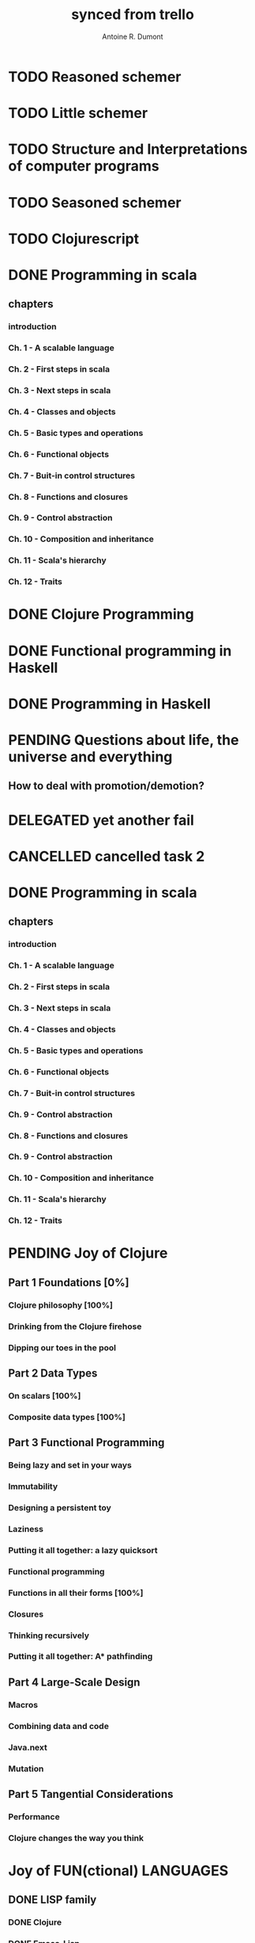 #+property: board-name    api test board
#+property: board-id      51d99bbc1e1d8988390047f2
#+property: TODO 51d99bbc1e1d8988390047f3
#+property: IN-PROGRESS 51d99bbc1e1d8988390047f4
#+property: DONE 51d99bbc1e1d8988390047f5
#+property: PENDING 51e53898ea3d1780690015ca
#+property: FAIL 51e538a26f75d07902002d25
#+property: DELEGATED 51e538a89c05f1e25c0027c6
#+property: CANCELLED 51e538e6c7a68fa0510014ee
#+TODO: TODO IN-PROGRESS PENDING | DONE FAIL DELEGATED CANCELLED
#+title: synced from trello
#+author: Antoine R. Dumont

* TODO Reasoned schemer
:PROPERTIES:
:orgtrello-id: 520674cfd657c06a73000b0b
:END:
* TODO Little schemer
:PROPERTIES:
:orgtrello-id: 520674d2a573f12b15000beb
:END:
* TODO Structure and Interpretations of computer programs
:PROPERTIES:
:orgtrello-id: 520aabbd560494726300022a
:END:
* TODO Seasoned schemer
:PROPERTIES:
:orgtrello-id: 520674d63ece1d1831000464
:END:
* TODO Clojurescript
:PROPERTIES:
:orgtrello-id: 5210bf8b0f5bd041460075f5
:END:
* DONE Programming in scala
:PROPERTIES:
:orgtrello-id: 51e02e12e2e19b983f0015dc
:END:
** chapters
:PROPERTIES:
:orgtrello-id: 51e02e406fd8f8526b00397e
:END:
*** introduction
:PROPERTIES:
:orgtrello-id: 51e02e4f870e404154001eaf
:END:
*** Ch. 1 - A scalable language
:PROPERTIES:
:orgtrello-id: 51e02e504e843c9d4b001e3c
:END:
*** Ch. 2 - First steps in scala
:PROPERTIES:
:orgtrello-id: 51e02e50870e404154001eb0
:END:
*** Ch. 3 - Next steps in scala
:PROPERTIES:
:orgtrello-id: 51e02e510f5a0ed737003474
:END:
*** Ch. 4 - Classes and objects
:PROPERTIES:
:orgtrello-id: 51e02e52178c2b042b0026b9
:END:
*** Ch. 5 - Basic types and operations
:PROPERTIES:
:orgtrello-id: 51e02e536bb045e42a00375b
:END:
*** Ch. 6 - Functional objects
:PROPERTIES:
:orgtrello-id: 51e02e543d261677540038db
:END:
*** Ch. 7 - Buit-in control structures
:PROPERTIES:
:orgtrello-id: 51e02e54daac63334f00215c
:END:
*** Ch. 8 - Functions and closures
:PROPERTIES:
:orgtrello-id: 51e02e557946c71c38002424
:END:
*** Ch. 9 - Control abstraction
:PROPERTIES:
:orgtrello-id: 51e02e5610f4cc366b002140
:END:
*** Ch. 10 - Composition and inheritance
:PROPERTIES:
:orgtrello-id: 51e02e5783d8ac5a4500353a
:END:
*** Ch. 11 - Scala's hierarchy
:PROPERTIES:
:orgtrello-id: 51e02e58f286ac5c5400381d
:END:
*** Ch. 12 - Traits
:PROPERTIES:
:orgtrello-id: 51e02e58daac63334f00215d
:END:
* DONE Clojure Programming
:PROPERTIES:
:orgtrello-id: 51e02fb663b4da66050026e3
:END:
* DONE Functional programming in Haskell
:PROPERTIES:
:orgtrello-id: 51e02fb455ff94a71e002133
:END:
* DONE Programming in Haskell
:PROPERTIES:
:orgtrello-id: 51e02fb683d8ac5a4500358b
:END:
* PENDING Questions about life, the universe and everything
:PROPERTIES:
:orgtrello-id: 51e559ad536240d935001d97
:END:
** How to deal with promotion/demotion?
:PROPERTIES:
:orgtrello-id: 51e567aff8d10f7b21001fb8
:END:
* DELEGATED yet another fail
:PROPERTIES:
:orgtrello-id: 51e7e60bd23ccba35c00a588
:END:
* CANCELLED cancelled task 2
:PROPERTIES:
:orgtrello-id: 51ffe96c32c0ac5e59000850
:END:
* DONE Programming in scala
:PROPERTIES:
:orgtrello-id: 520d27beeb7b7a7d4c0005aa
:END:
** chapters
:PROPERTIES:
:orgtrello-id: 520d27c177cfb83f46000350
:END:
*** introduction
:PROPERTIES:
:orgtrello-id: 520d27c6e3b574e64a00064a
:END:
*** Ch. 1 - A scalable language
:PROPERTIES:
:orgtrello-id: 520d27ccd65278fd5c00060d
:END:
*** Ch. 2 - First steps in scala
:PROPERTIES:
:orgtrello-id: 520d27cd5f22b62e4600049f
:END:
*** Ch. 3 - Next steps in scala
:PROPERTIES:
:orgtrello-id: 520d27cfa754aebd0d0007a5
:END:
*** Ch. 4 - Classes and objects
:PROPERTIES:
:orgtrello-id: 520d27d05308238a5a0006a2
:END:
*** Ch. 5 - Basic types and operations
:PROPERTIES:
:orgtrello-id: 520d27d12c2c062046000641
:END:
*** Ch. 6 - Functional objects
:PROPERTIES:
:orgtrello-id: 520d27d242b31de6410005c6
:END:
*** Ch. 7 - Buit-in control structures
:PROPERTIES:
:orgtrello-id: 520d27d4d8d738d168000667
:END:
*** Ch. 9 - Control abstraction
:PROPERTIES:
:orgtrello-id: 520d27d59fd8829f4a00062c
:END:
*** Ch. 8 - Functions and closures
:PROPERTIES:
:orgtrello-id: 520d27dc378e961842000545
:END:
*** Ch. 9 - Control abstraction
:PROPERTIES:
:orgtrello-id: 520d27e1d3bd16745d0006bc
:END:
*** Ch. 10 - Composition and inheritance
:PROPERTIES:
:orgtrello-id: 520d27e4e489cb904a000897
:END:
*** Ch. 11 - Scala's hierarchy
:PROPERTIES:
:orgtrello-id: 520d27e79bdf5b980d000688
:END:
*** Ch. 12 - Traits
:PROPERTIES:
:orgtrello-id: 520d27e97f4cfc3942000623
:END:
* PENDING Joy of Clojure
:PROPERTIES:
:orgtrello-id: 5210ccbf4b47c25014001961
:END:
** Part 1 Foundations [0%]
:PROPERTIES:
:orgtrello-id: 5210ccee428c64944a0069c4
:END:
*** Clojure philosophy [100%]
:PROPERTIES:
:orgtrello-id: 5210ccf097332b1f5d003846
:END:
*** Drinking from the Clojure firehose
:PROPERTIES:
:orgtrello-id: 5210ccf1e197f1784f004c06
:END:
*** Dipping our toes in the pool
:PROPERTIES:
:orgtrello-id: 5210ccf2ba821fbd4c003692
:END:
** Part 2 Data Types
:PROPERTIES:
:orgtrello-id: 5210cd1c2e0ac0565b006089
:END:
*** On scalars [100%]
:PROPERTIES:
:orgtrello-id: 5210cd39c05bf48f51004787
:END:
*** Composite data types [100%]
:PROPERTIES:
:orgtrello-id: 5210cd3ad65278fd5c0067fb
:END:
** Part 3 Functional Programming
:PROPERTIES:
:orgtrello-id: 5210cd1d378e961842006a9c
:END:
*** Being lazy and set in your ways
:PROPERTIES:
:orgtrello-id: 5210cd3b3c4a3e0542006a27
:END:
*** Immutability
:PROPERTIES:
:orgtrello-id: 5210cd3cc82dc3361a006092
:END:
*** Designing a persistent toy
:PROPERTIES:
:orgtrello-id: 5210cd3d4950c2335a006401
:END:
*** Laziness
:PROPERTIES:
:orgtrello-id: 5210cd3ee6ba409a68006e20
:END:
*** Putting it all together: a lazy quicksort
:PROPERTIES:
:orgtrello-id: 5210cd3ee197f1784f004c0b
:END:
*** Functional programming
:PROPERTIES:
:orgtrello-id: 5210cd3f7040f9875d006703
:END:
*** Functions in all their forms [100%]
:PROPERTIES:
:orgtrello-id: 5210cd40edb03ce5790037b9
:END:
*** Closures
:PROPERTIES:
:orgtrello-id: 5210cd410a5c3bb44c004680
:END:
*** Thinking recursively
:PROPERTIES:
:orgtrello-id: 5210cd42b7489adb1d004333
:END:
*** Putting it all together: A* pathfinding
:PROPERTIES:
:orgtrello-id: 5210cd4395d6b16e5f00549c
:END:
** Part 4 Large-Scale Design
:PROPERTIES:
:orgtrello-id: 5210cd4439858ad45c006cdc
:END:
*** Macros
:PROPERTIES:
:orgtrello-id: 5210cd4504b629ec0f006228
:END:
*** Combining data and code
:PROPERTIES:
:orgtrello-id: 5210cd46a1cab7d74c0037d9
:END:
*** Java.next
:PROPERTIES:
:orgtrello-id: 5210cd470ffb50e65c003891
:END:
*** Mutation
:PROPERTIES:
:orgtrello-id: 5210cd47e2ad20da2b00364f
:END:
** Part 5 Tangential Considerations
:PROPERTIES:
:orgtrello-id: 5210cd1e05bf287b5a0067b5
:END:
*** Performance
:PROPERTIES:
:orgtrello-id: 5210cd480b2415ba3c0058fc
:END:
*** Clojure changes the way you think
:PROPERTIES:
:orgtrello-id: 5210cd49e72cf5ee0d0039c0
:END:
* Joy of FUN(ctional) LANGUAGES
:PROPERTIES:
:orgtrello-id: 521145410afe8cbb0d003e07
:END:
** DONE LISP family
CLOSED: [2013-08-19 lun. 00:06]
:PROPERTIES:
:orgtrello-id: 521145420a6cec864a0073e5
:END:
*** DONE Clojure
CLOSED: [2013-08-19 lun. 00:07]
:PROPERTIES:
:orgtrello-id: 521145442e0ac0565b006a12
:END:
*** DONE Emacs-Lisp
CLOSED: [2013-08-19 lun. 00:07]
:PROPERTIES:
:orgtrello-id: 5211454496378df34100786f
:END:
*** DONE Common-Lisp
CLOSED: [2013-08-19 lun. 00:07]
:PROPERTIES:
:orgtrello-id: 52114545ba23a5895a003a65
:END:
** ML family
:PROPERTIES:
:orgtrello-id: 521145430d4d23a26800447d
:END:
*** Haskell
:PROPERTIES:
:orgtrello-id: 52114546086656b94c0073ca
:END:
*** Ocaml
:PROPERTIES:
:orgtrello-id: 521145474facf9375d006cc9
:END:
